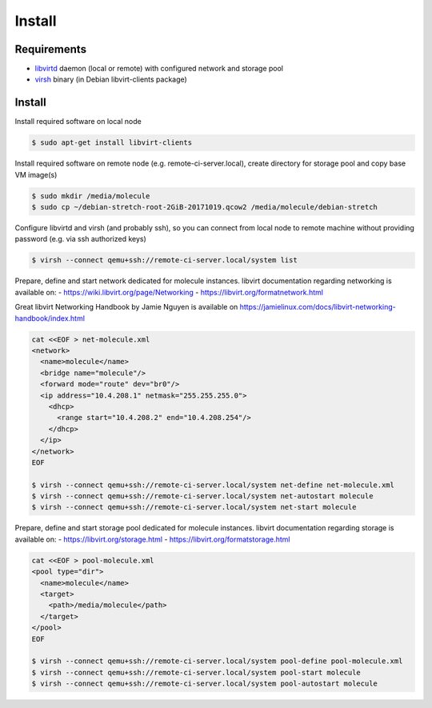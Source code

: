 *******
Install
*******

Requirements
============

* `libvirtd`_ daemon (local or remote) with configured network and storage pool
* `virsh`_ binary (in Debian libvirt-clients package)

  .. _`Libvirtd`: https://libvirt.org

  .. _`virsh`: https://libvirt.org/sources/virshcmdref/html/

  .. _`libvirt-clients`: http://packages.debian.org/libvirt-clients

Install
=======

Install required software on local node

.. code-block:: bash

  $ sudo apt-get install libvirt-clients

Install required software on remote node (e.g. remote-ci-server.local), create directory for
storage pool and copy base VM image(s)

.. code-block:: bash

  $ sudo mkdir /media/molecule
  $ sudo cp ~/debian-stretch-root-2GiB-20171019.qcow2 /media/molecule/debian-stretch

Configure libvirtd and virsh (and probably ssh), so you can connect from local node to remote
machine without providing password (e.g. via ssh authorized keys)

.. code-block:: bash

  $ virsh --connect qemu+ssh://remote-ci-server.local/system list

Prepare, define and start network dedicated for molecule instances.
libvirt documentation regarding networking is available on:
- https://wiki.libvirt.org/page/Networking
- https://libvirt.org/formatnetwork.html

Great libvirt Networking Handbook by Jamie Nguyen is available on https://jamielinux.com/docs/libvirt-networking-handbook/index.html

.. code-block:: bash

  cat <<EOF > net-molecule.xml
  <network>
    <name>molecule</name>
    <bridge name="molecule"/>
    <forward mode="route" dev="br0"/>
    <ip address="10.4.208.1" netmask="255.255.255.0">
      <dhcp>
        <range start="10.4.208.2" end="10.4.208.254"/>
      </dhcp>
    </ip>
  </network>
  EOF

  $ virsh --connect qemu+ssh://remote-ci-server.local/system net-define net-molecule.xml
  $ virsh --connect qemu+ssh://remote-ci-server.local/system net-autostart molecule
  $ virsh --connect qemu+ssh://remote-ci-server.local/system net-start molecule

Prepare, define and start storage pool dedicated for molecule instances.
libvirt documentation regarding storage is available on:
- https://libvirt.org/storage.html
- https://libvirt.org/formatstorage.html

.. code-block:: bash

  cat <<EOF > pool-molecule.xml
  <pool type="dir">
    <name>molecule</name>
    <target>
      <path>/media/molecule</path>
    </target>
  </pool>
  EOF

  $ virsh --connect qemu+ssh://remote-ci-server.local/system pool-define pool-molecule.xml
  $ virsh --connect qemu+ssh://remote-ci-server.local/system pool-start molecule
  $ virsh --connect qemu+ssh://remote-ci-server.local/system pool-autostart molecule
